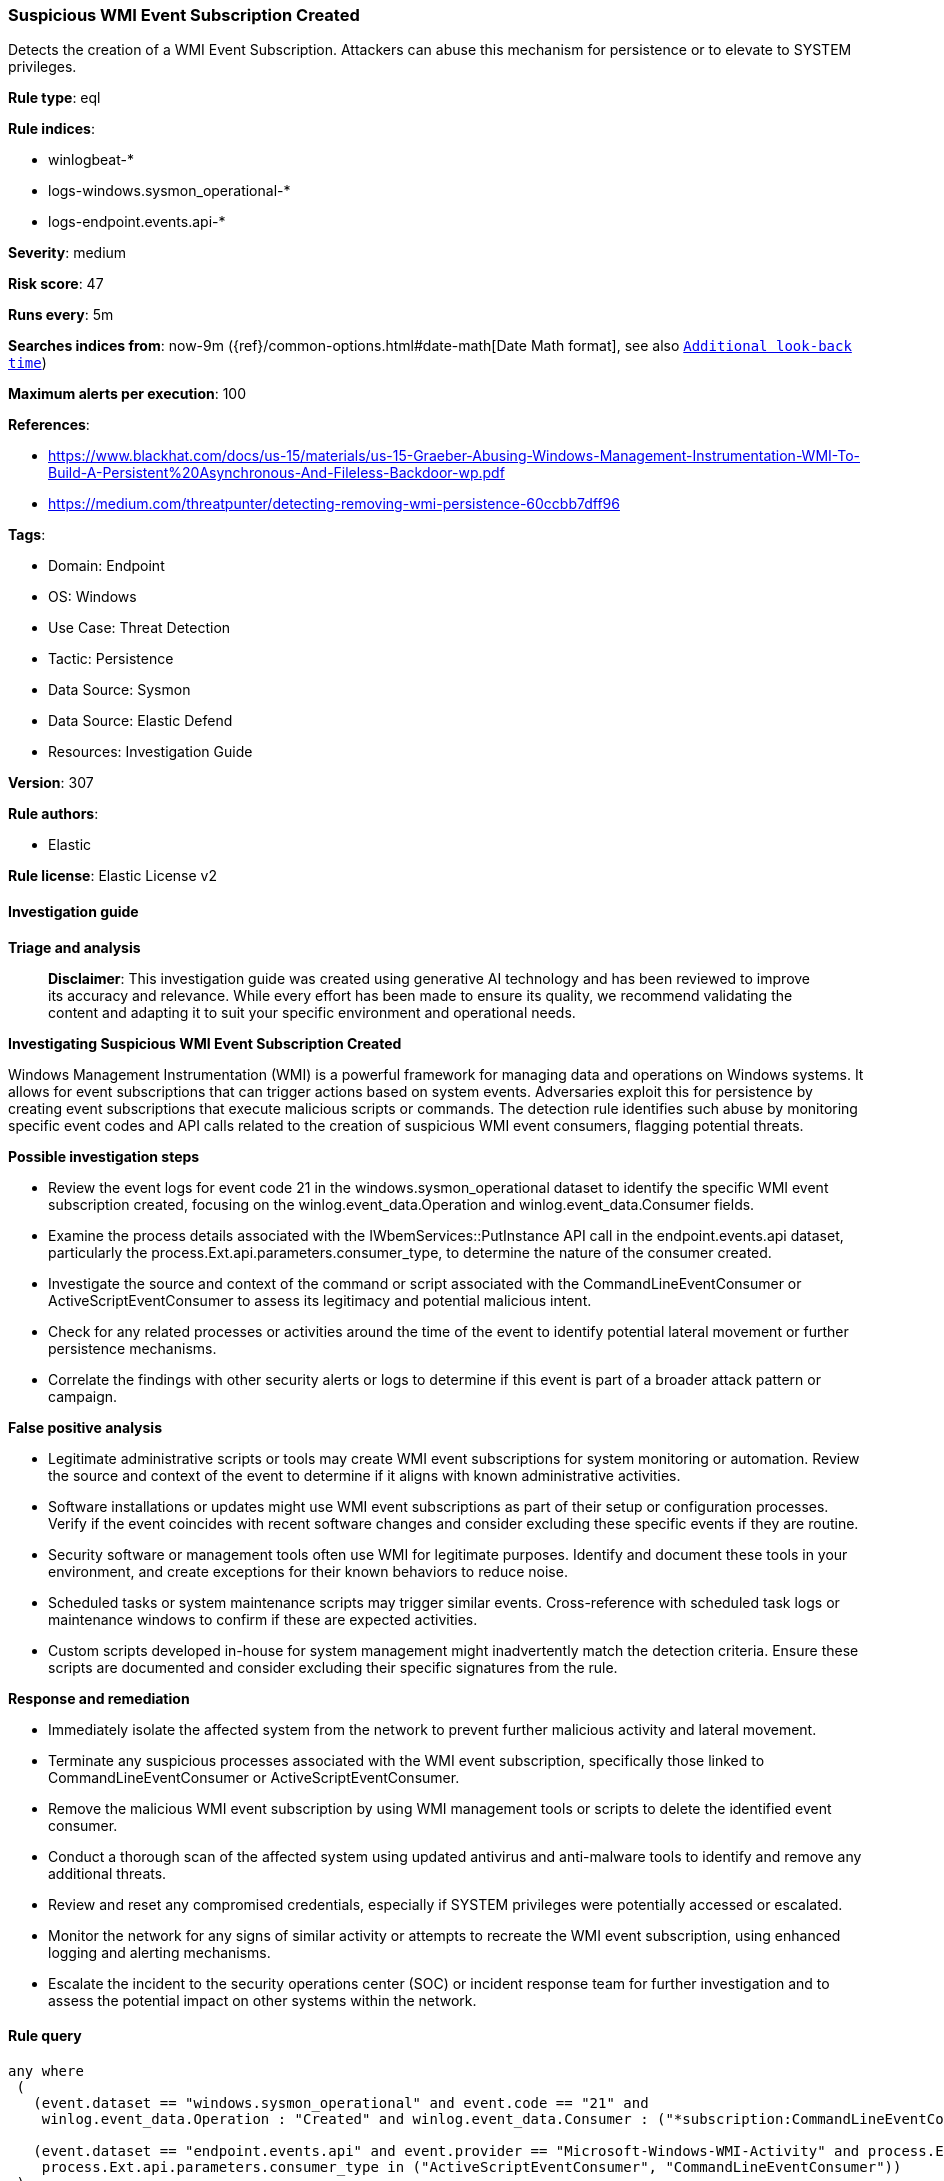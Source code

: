[[prebuilt-rule-8-17-4-suspicious-wmi-event-subscription-created]]
=== Suspicious WMI Event Subscription Created

Detects the creation of a WMI Event Subscription. Attackers can abuse this mechanism for persistence or to elevate to SYSTEM privileges.

*Rule type*: eql

*Rule indices*: 

* winlogbeat-*
* logs-windows.sysmon_operational-*
* logs-endpoint.events.api-*

*Severity*: medium

*Risk score*: 47

*Runs every*: 5m

*Searches indices from*: now-9m ({ref}/common-options.html#date-math[Date Math format], see also <<rule-schedule, `Additional look-back time`>>)

*Maximum alerts per execution*: 100

*References*: 

* https://www.blackhat.com/docs/us-15/materials/us-15-Graeber-Abusing-Windows-Management-Instrumentation-WMI-To-Build-A-Persistent%20Asynchronous-And-Fileless-Backdoor-wp.pdf
* https://medium.com/threatpunter/detecting-removing-wmi-persistence-60ccbb7dff96

*Tags*: 

* Domain: Endpoint
* OS: Windows
* Use Case: Threat Detection
* Tactic: Persistence
* Data Source: Sysmon
* Data Source: Elastic Defend
* Resources: Investigation Guide

*Version*: 307

*Rule authors*: 

* Elastic

*Rule license*: Elastic License v2


==== Investigation guide



*Triage and analysis*


> **Disclaimer**:
> This investigation guide was created using generative AI technology and has been reviewed to improve its accuracy and relevance. While every effort has been made to ensure its quality, we recommend validating the content and adapting it to suit your specific environment and operational needs.


*Investigating Suspicious WMI Event Subscription Created*


Windows Management Instrumentation (WMI) is a powerful framework for managing data and operations on Windows systems. It allows for event subscriptions that can trigger actions based on system events. Adversaries exploit this for persistence by creating event subscriptions that execute malicious scripts or commands. The detection rule identifies such abuse by monitoring specific event codes and API calls related to the creation of suspicious WMI event consumers, flagging potential threats.


*Possible investigation steps*


- Review the event logs for event code 21 in the windows.sysmon_operational dataset to identify the specific WMI event subscription created, focusing on the winlog.event_data.Operation and winlog.event_data.Consumer fields.
- Examine the process details associated with the IWbemServices::PutInstance API call in the endpoint.events.api dataset, particularly the process.Ext.api.parameters.consumer_type, to determine the nature of the consumer created.
- Investigate the source and context of the command or script associated with the CommandLineEventConsumer or ActiveScriptEventConsumer to assess its legitimacy and potential malicious intent.
- Check for any related processes or activities around the time of the event to identify potential lateral movement or further persistence mechanisms.
- Correlate the findings with other security alerts or logs to determine if this event is part of a broader attack pattern or campaign.


*False positive analysis*


- Legitimate administrative scripts or tools may create WMI event subscriptions for system monitoring or automation. Review the source and context of the event to determine if it aligns with known administrative activities.
- Software installations or updates might use WMI event subscriptions as part of their setup or configuration processes. Verify if the event coincides with recent software changes and consider excluding these specific events if they are routine.
- Security software or management tools often use WMI for legitimate purposes. Identify and document these tools in your environment, and create exceptions for their known behaviors to reduce noise.
- Scheduled tasks or system maintenance scripts may trigger similar events. Cross-reference with scheduled task logs or maintenance windows to confirm if these are expected activities.
- Custom scripts developed in-house for system management might inadvertently match the detection criteria. Ensure these scripts are documented and consider excluding their specific signatures from the rule.


*Response and remediation*


- Immediately isolate the affected system from the network to prevent further malicious activity and lateral movement.
- Terminate any suspicious processes associated with the WMI event subscription, specifically those linked to CommandLineEventConsumer or ActiveScriptEventConsumer.
- Remove the malicious WMI event subscription by using WMI management tools or scripts to delete the identified event consumer.
- Conduct a thorough scan of the affected system using updated antivirus and anti-malware tools to identify and remove any additional threats.
- Review and reset any compromised credentials, especially if SYSTEM privileges were potentially accessed or escalated.
- Monitor the network for any signs of similar activity or attempts to recreate the WMI event subscription, using enhanced logging and alerting mechanisms.
- Escalate the incident to the security operations center (SOC) or incident response team for further investigation and to assess the potential impact on other systems within the network.

==== Rule query


[source, js]
----------------------------------
any where
 (
   (event.dataset == "windows.sysmon_operational" and event.code == "21" and
    winlog.event_data.Operation : "Created" and winlog.event_data.Consumer : ("*subscription:CommandLineEventConsumer*", "*subscription:ActiveScriptEventConsumer*")) or

   (event.dataset == "endpoint.events.api" and event.provider == "Microsoft-Windows-WMI-Activity" and process.Ext.api.name == "IWbemServices::PutInstance" and
    process.Ext.api.parameters.consumer_type in ("ActiveScriptEventConsumer", "CommandLineEventConsumer"))
 )

----------------------------------

*Framework*: MITRE ATT&CK^TM^

* Tactic:
** Name: Persistence
** ID: TA0003
** Reference URL: https://attack.mitre.org/tactics/TA0003/
* Technique:
** Name: Event Triggered Execution
** ID: T1546
** Reference URL: https://attack.mitre.org/techniques/T1546/
* Sub-technique:
** Name: Windows Management Instrumentation Event Subscription
** ID: T1546.003
** Reference URL: https://attack.mitre.org/techniques/T1546/003/
